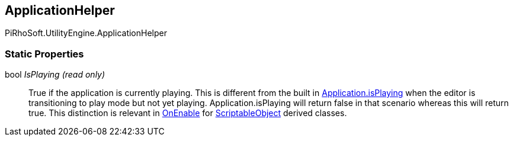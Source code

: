 [#engine/application-helper]

## ApplicationHelper

PiRhoSoft.UtilityEngine.ApplicationHelper

### Static Properties

bool _IsPlaying_ _(read only)_::

True if the application is currently playing. This is different from the built in https://docs.unity3d.com/ScriptReference/Application-isPlaying.html[Application.isPlaying] when the editor is transitioning to play mode but not yet playing. Application.isPlaying will return false in that scenario whereas this will return true. This distinction is relevant in https://docs.unity3d.com/ScriptReference/ScriptableObject.OnEnable.html[OnEnable^] for https://docs.unity3d.com/ScriptReference/ScriptableObject.html[ScriptableObject^] derived classes.
